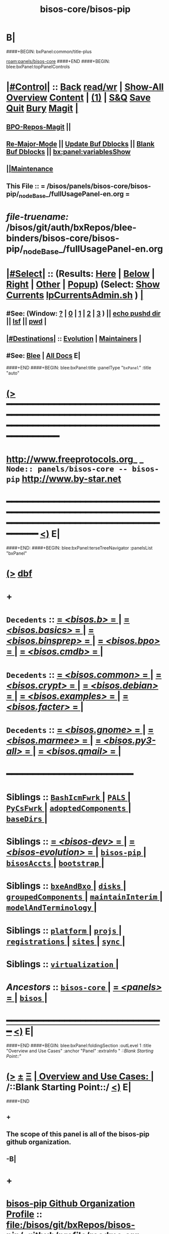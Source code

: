 * B|
####+BEGIN: bxPanel:common/title-plus
#+title: bisos-core/bisos-pip
#+roam_tags: branch
#+roam_key: panels/bisos-core/bisos-pip
[[roam:panels/bisos-core]]
####+END
####+BEGIN: blee:bxPanel:topPanelControls
*  [[elisp:(org-cycle)][|#Control|]] :: [[elisp:(blee:bnsm:menu-back)][Back]] [[elisp:(toggle-read-only)][read/wr]] | [[elisp:(show-all)][Show-All]]  [[elisp:(org-shifttab)][Overview]]  [[elisp:(progn (org-shifttab) (org-content))][Content]] | [[elisp:(delete-other-windows)][(1)]] | [[elisp:(progn (save-buffer) (kill-buffer))][S&Q]] [[elisp:(save-buffer)][Save]] [[elisp:(kill-buffer)][Quit]] [[elisp:(bury-buffer)][Bury]]  [[elisp:(magit)][Magit]]  [[elisp:(org-cycle)][| ]]
**  [[elisp:(bap:magit:bisos:current-bpo-repos/visit)][BPO-Repos-Magit]] ||
**  [[elisp:(blee:buf:re-major-mode)][Re-Major-Mode]] ||  [[elisp:(org-dblock-update-buffer-bx)][Update Buf Dblocks]] || [[elisp:(org-dblock-bx-blank-buffer)][Blank Buf Dblocks]] || [[elisp:(bx:panel:variablesShow)][bx:panel:variablesShow]]
**  [[elisp:(blee:menu-sel:comeega:maintenance:popupMenu)][||Maintenance]]
**  This File :: *= /bisos/panels/bisos-core/bisos-pip/_nodeBase_/fullUsagePanel-en.org =*
* /file-truename:/  /bisos/git/auth/bxRepos/blee-binders/bisos-core/bisos-pip/_nodeBase_/fullUsagePanel-en.org
*  [[elisp:(org-cycle)][|#Select|]]  :: (Results: [[elisp:(blee:bnsm:results-here)][Here]] | [[elisp:(blee:bnsm:results-split-below)][Below]] | [[elisp:(blee:bnsm:results-split-right)][Right]] | [[elisp:(blee:bnsm:results-other)][Other]] | [[elisp:(blee:bnsm:results-popup)][Popup]]) (Select:  [[elisp:(lsip-local-run-command "lpCurrentsAdmin.sh -i currentsGetThenShow")][Show Currents]]  [[elisp:(lsip-local-run-command "lpCurrentsAdmin.sh")][lpCurrentsAdmin.sh]] ) [[elisp:(org-cycle)][| ]]
**  #See:  (Window: [[elisp:(blee:bnsm:results-window-show)][?]] | [[elisp:(blee:bnsm:results-window-set 0)][0]] | [[elisp:(blee:bnsm:results-window-set 1)][1]] | [[elisp:(blee:bnsm:results-window-set 2)][2]] | [[elisp:(blee:bnsm:results-window-set 3)][3]] ) || [[elisp:(lsip-local-run-command-here "echo pushd dest")][echo pushd dir]] || [[elisp:(lsip-local-run-command-here "lsf")][lsf]] || [[elisp:(lsip-local-run-command-here "pwd")][pwd]] |
**  [[elisp:(org-cycle)][|#Destinations|]] :: [[Evolution]] | [[Maintainers]]  [[elisp:(org-cycle)][| ]]
**  #See:  [[elisp:(bx:bnsm:top:panel-blee)][Blee]] | [[elisp:(bx:bnsm:top:panel-listOfDocs)][All Docs]]  E|
####+END
####+BEGIN: blee:bxPanel:title :panelType "=bxPanel=" :title "auto"
* [[elisp:(show-all)][(>]] ━━━━━━━━━━━━━━━━━━━━━━━━━━━━━━━━━━━━━━━━━━━━━━━━━━━━━━━━━━━━━━━━━━━━━━━━━━━━━━━━━━━━━━━━━━━━━━━━━
*   [[img-link:file:/bisos/blee/env/images/fpfByStarElipseTop-50.png][http://www.freeprotocols.org]]_ _   ~Node:: panels/bisos-core -- bisos-pip~   [[img-link:file:/bisos/blee/env/images/fpfByStarElipseBottom-50.png][http://www.by-star.net]]
* ━━━━━━━━━━━━━━━━━━━━━━━━━━━━━━━━━━━━━━━━━━━━━━━━━━━━━━━━━━━━━━━━━━━━━━━━━━━━━━━━━━━━━━━━━━━━━  [[elisp:(org-shifttab)][<)]] E|
####+END:
####+BEGIN: blee:bxPanel:terseTreeNavigator :panelsList "bxPanel"
* [[elisp:(show-all)][(>]] [[elisp:(describe-function 'org-dblock-write:blee:bxPanel:terseTreeNavigator)][dbf]]
* +
*   =Decedents=  :: [[elisp:(blee:bnsm:panel-goto "/bisos/panels/bisos-core/bisos-pip/bisos.b/_nodeBase_")][ = /<bisos.b>/ = ]] *|* [[elisp:(blee:bnsm:panel-goto "/bisos/panels/bisos-core/bisos-pip/bisos.basics/_nodeBase_")][ = /<bisos.basics>/ = ]] *|* [[elisp:(blee:bnsm:panel-goto "/bisos/panels/bisos-core/bisos-pip/bisos.binsprep/_nodeBase_")][ = /<bisos.binsprep>/ = ]] *|* [[elisp:(blee:bnsm:panel-goto "/bisos/panels/bisos-core/bisos-pip/bisos.bpo/_nodeBase_")][ = /<bisos.bpo>/ = ]] *|* [[elisp:(blee:bnsm:panel-goto "/bisos/panels/bisos-core/bisos-pip/bisos.cmdb/_nodeBase_")][ = /<bisos.cmdb>/ = ]] *|*
*   =Decedents=  :: [[elisp:(blee:bnsm:panel-goto "/bisos/panels/bisos-core/bisos-pip/bisos.common/_nodeBase_")][ = /<bisos.common>/ = ]] *|* [[elisp:(blee:bnsm:panel-goto "/bisos/panels/bisos-core/bisos-pip/bisos.crypt/_nodeBase_")][ = /<bisos.crypt>/ = ]] *|* [[elisp:(blee:bnsm:panel-goto "/bisos/panels/bisos-core/bisos-pip/bisos.debian/_nodeBase_")][ = /<bisos.debian>/ = ]] *|* [[elisp:(blee:bnsm:panel-goto "/bisos/panels/bisos-core/bisos-pip/bisos.examples/_nodeBase_")][ = /<bisos.examples>/ = ]] *|* [[elisp:(blee:bnsm:panel-goto "/bisos/panels/bisos-core/bisos-pip/bisos.facter/_nodeBase_")][ = /<bisos.facter>/ = ]] *|*
*   =Decedents=  :: [[elisp:(blee:bnsm:panel-goto "/bisos/panels/bisos-core/bisos-pip/bisos.gnome/_nodeBase_")][ = /<bisos.gnome>/ = ]] *|* [[elisp:(blee:bnsm:panel-goto "/bisos/panels/bisos-core/bisos-pip/bisos.marmee/_nodeBase_")][ = /<bisos.marmee>/ = ]] *|* [[elisp:(blee:bnsm:panel-goto "/bisos/panels/bisos-core/bisos-pip/bisos.py3-all/_nodeBase_")][ = /<bisos.py3-all>/ = ]] *|* [[elisp:(blee:bnsm:panel-goto "/bisos/panels/bisos-core/bisos-pip/bisos.qmail/_nodeBase_")][ = /<bisos.qmail>/ = ]] *|*
*                                        *━━━━━━━━━━━━━━━━━━━━━━━━*
*   *Siblings*   :: [[elisp:(blee:bnsm:panel-goto "/bisos/panels/bisos-core/BashIcmFwrk/_nodeBase_")][ =BashIcmFwrk= ]] *|* [[elisp:(blee:bnsm:panel-goto "/bisos/panels/bisos-core/PALS/_nodeBase_")][ =PALS= ]] *|* [[elisp:(blee:bnsm:panel-goto "/bisos/panels/bisos-core/PyCsFwrk/_nodeBase_")][ =PyCsFwrk= ]] *|* [[elisp:(blee:bnsm:panel-goto "/bisos/panels/bisos-core/adoptedComponents/_nodeBase_")][ =adoptedComponents= ]] *|* [[elisp:(blee:bnsm:panel-goto "/bisos/panels/bisos-core/baseDirs/_nodeBase_")][ =baseDirs= ]] *|*
*   *Siblings*   :: [[elisp:(blee:bnsm:panel-goto "/bisos/panels/bisos-core/bisos-dev/_nodeBase_")][ = /<bisos-dev>/ = ]] *|* [[elisp:(blee:bnsm:panel-goto "/bisos/panels/bisos-core/bisos-evolution/_nodeBase_")][ = /<bisos-evolution>/ = ]] *|* [[elisp:(blee:bnsm:panel-goto "/bisos/panels/bisos-core/bisos-pip/_nodeBase_")][ =bisos-pip= ]] *|* [[elisp:(blee:bnsm:panel-goto "/bisos/panels/bisos-core/bisosAccts/_nodeBase_")][ =bisosAccts= ]] *|* [[elisp:(blee:bnsm:panel-goto "/bisos/panels/bisos-core/bootstrap/_nodeBase_")][ =bootstrap= ]] *|*
*   *Siblings*   :: [[elisp:(blee:bnsm:panel-goto "/bisos/panels/bisos-core/bxeAndBxo/_nodeBase_")][ =bxeAndBxo= ]] *|* [[elisp:(blee:bnsm:panel-goto "/bisos/panels/bisos-core/disks/_nodeBase_")][ =disks= ]] *|* [[elisp:(blee:bnsm:panel-goto "/bisos/panels/bisos-core/groupedComponents/_nodeBase_")][ =groupedComponents= ]] *|* [[elisp:(blee:bnsm:panel-goto "/bisos/panels/bisos-core/maintainInterim/_nodeBase_")][ =maintainInterim= ]] *|* [[elisp:(blee:bnsm:panel-goto "/bisos/panels/bisos-core/modelAndTerminology/_nodeBase_")][ =modelAndTerminology= ]] *|*
*   *Siblings*   :: [[elisp:(blee:bnsm:panel-goto "/bisos/panels/bisos-core/platform/_nodeBase_")][ =platform= ]] *|* [[elisp:(blee:bnsm:panel-goto "/bisos/panels/bisos-core/projs/_nodeBase_")][ =projs= ]] *|* [[elisp:(blee:bnsm:panel-goto "/bisos/panels/bisos-core/registrations/_nodeBase_")][ =registrations= ]] *|* [[elisp:(blee:bnsm:panel-goto "/bisos/panels/bisos-core/sites/_nodeBase_")][ =sites= ]] *|* [[elisp:(blee:bnsm:panel-goto "/bisos/panels/bisos-core/sync/_nodeBase_")][ =sync= ]] *|*
*   *Siblings*   :: [[elisp:(blee:bnsm:panel-goto "/bisos/panels/bisos-core/virtualization/_nodeBase_")][ =virtualization= ]] *|*
*   /Ancestors/  :: [[elisp:(blee:bnsm:panel-goto "//bisos/panels/bisos-core/_nodeBase_")][ =bisos-core= ]] *|* [[elisp:(blee:bnsm:panel-goto "//bisos/panels/_nodeBase_")][ = /<panels>/ = ]] *|* [[elisp:(dired "//bisos")][ ~bisos~ ]] *|*
*                                   _━━━━━━━━━━━━━━━━━━━━━━━━━━━━━━_                          [[elisp:(org-shifttab)][<)]] E|
####+END
####+BEGIN: blee:bxPanel:foldingSection :outLevel 1 :title "Overview and Use Cases" :anchor "Panel" :extraInfo "  /::Blank Starting Point::/"
* [[elisp:(show-all)][(>]]  _[[elisp:(blee:menu-sel:outline:popupMenu)][±]]_  _[[elisp:(blee:menu-sel:navigation:popupMenu)][Ξ]]_       [[elisp:(outline-show-subtree+toggle)][| *Overview and Use Cases:* |]] <<Panel>>   /::Blank Starting Point::/  [[elisp:(org-shifttab)][<)]] E|
####+END
** +
** The scope of this panel is all of the bisos-pip github organization.
** -B|
* +
* _bisos-pip Github Organization Profile_ :: file:/bisos/git/bxRepos/bisos-pip/_github/profile/readme.org
* -B|
####+BEGIN: blee:bxPanel:foldingSection :outLevel 1 :sep t :title "Design Ideas and Evolution" :anchor "evolution" :extraInfo "TODOs"
* /[[elisp:(beginning-of-buffer)][|^]]  [[elisp:(blee:menu-sel:navigation:popupMenu)][Ξ]] [[elisp:(delete-other-windows)][|1]]/
* [[elisp:(show-all)][(>]]  _[[elisp:(blee:menu-sel:outline:popupMenu)][±]]_  _[[elisp:(blee:menu-sel:navigation:popupMenu)][Ξ]]_       [[elisp:(outline-show-subtree+toggle)][| *Design Ideas and Evolution:* |]] <<evolution>> TODOs  [[elisp:(org-shifttab)][<)]] E|
####+END
** +
** TODO In bxRepos/bisos-pip  .github and _github for the organization is missing
** -B|
####+BEGIN: blee:bxPanel:separator :outLevel 1
* /[[elisp:(beginning-of-buffer)][|^]] [[elisp:(blee:menu-sel:navigation:popupMenu)][==]] [[elisp:(delete-other-windows)][|1]]/
####+END
####+BEGIN: blee:bxPanel:evolution
* [[elisp:(show-all)][(>]] [[elisp:(describe-function 'org-dblock-write:blee:bxPanel:evolution)][dbf]]
*                                   _━━━━━━━━━━━━━━━━━━━━━━━━━━━━━━_
* [[elisp:(show-all)][|n]]  _[[elisp:(blee:menu-sel:outline:popupMenu)][±]]_  _[[elisp:(blee:menu-sel:navigation:popupMenu)][Ξ]]_     [[elisp:(org-cycle)][| *Maintenance:* | ]]  [[elisp:(blee:menu-sel:agenda:popupMenu)][||Agenda]]  <<Evolution>>  [[elisp:(org-shifttab)][<)]] E|
####+END
####+BEGIN: blee:bxPanel:foldingSection :outLevel 2 :title "Notes, Ideas, Tasks, Agenda" :anchor "Tasks"
** [[elisp:(show-all)][(>]]  _[[elisp:(blee:menu-sel:outline:popupMenu)][±]]_  _[[elisp:(blee:menu-sel:navigation:popupMenu)][Ξ]]_       [[elisp:(outline-show-subtree+toggle)][| /Notes, Ideas, Tasks, Agenda:/ |]] <<Tasks>>   [[elisp:(org-shifttab)][<)]] E|
####+END
*** TODO Some Idea
####+BEGIN: blee:bxPanel:evolutionMaintainers
** [[elisp:(show-all)][(>]] [[elisp:(describe-function 'org-dblock-write:blee:bxPanel:evolutionMaintainers)][dbf]]
** [[elisp:(show-all)][|n]]  _[[elisp:(blee:menu-sel:outline:popupMenu)][±]]_  _[[elisp:(blee:menu-sel:navigation:popupMenu)][Ξ]]_       [[elisp:(org-cycle)][| /Bug Reports, Development Team:/ | ]]  <<Maintainers>>
***  Problem Report                       ::   [[elisp:(find-file "")][Send debbug Email]]
***  Maintainers                          ::   [[bbdb:Mohsen.*Banan]]  :: http://mohsen.1.banan.byname.net  E|
####+END
* B|
####+BEGIN: blee:bxPanel:footerPanelControls
* [[elisp:(show-all)][(>]] ━━━━━━━━━━━━━━━━━━━━━━━━━━━━━━━━━━━━━━━━━━━━━━━━━━━━━━━━━━━━━━━━━━━━━━━━━━━━━━━━━━━━━━━━━━━━━━━━━
* /Footer Controls/ ::  [[elisp:(blee:bnsm:menu-back)][Back]]  [[elisp:(toggle-read-only)][toggle-read-only]]  [[elisp:(show-all)][Show-All]]  [[elisp:(org-shifttab)][Cycle Glob Vis]]  [[elisp:(delete-other-windows)][1 Win]]  [[elisp:(save-buffer)][Save]]   [[elisp:(kill-buffer)][Quit]]  [[elisp:(org-shifttab)][<)]] E|
####+END
####+BEGIN: blee:bxPanel:footerOrgParams
* [[elisp:(show-all)][(>]] [[elisp:(describe-function 'org-dblock-write:blee:bxPanel:footerOrgParams)][dbf]]
* [[elisp:(show-all)][|n]]  _[[elisp:(blee:menu-sel:outline:popupMenu)][±]]_  _[[elisp:(blee:menu-sel:navigation:popupMenu)][Ξ]]_     [[elisp:(org-cycle)][| *= Org-Mode Local Params: =* | ]]
#+STARTUP: overview
#+STARTUP: lognotestate
#+STARTUP: inlineimages
#+SEQ_TODO: TODO WAITING DELEGATED | DONE DEFERRED CANCELLED
#+TAGS: @desk(d) @home(h) @work(w) @withInternet(i) @road(r) call(c) errand(e)
#+CATEGORY: N:bisos-pip

####+END
####+BEGIN: blee:bxPanel:footerEmacsParams :primMode "org-mode"
* [[elisp:(show-all)][(>]] [[elisp:(describe-function 'org-dblock-write:blee:bxPanel:footerEmacsParams)][dbf]]
* [[elisp:(show-all)][|n]]  _[[elisp:(blee:menu-sel:outline:popupMenu)][±]]_  _[[elisp:(blee:menu-sel:navigation:popupMenu)][Ξ]]_     [[elisp:(org-cycle)][| *= Emacs Local Params: =* | ]]
# Local Variables:
# eval: (setq-local toc-org-max-depth 4)
# eval: (setq-local ~selectedSubject "noSubject")
# eval: (setq-local ~primaryMajorMode 'org-mode)
# eval: (setq-local ~blee:panelUpdater nil)
# eval: (setq-local ~blee:dblockEnabler nil)
# eval: (setq-local ~blee:dblockController "interactive")
# eval: (img-link-overlays)
# eval: (set-fill-column 115)
# eval: (blee:fill-column-indicator/enable)
# eval: (bx:load-file:ifOneExists "./panelActions.el")
# End:

####+END
